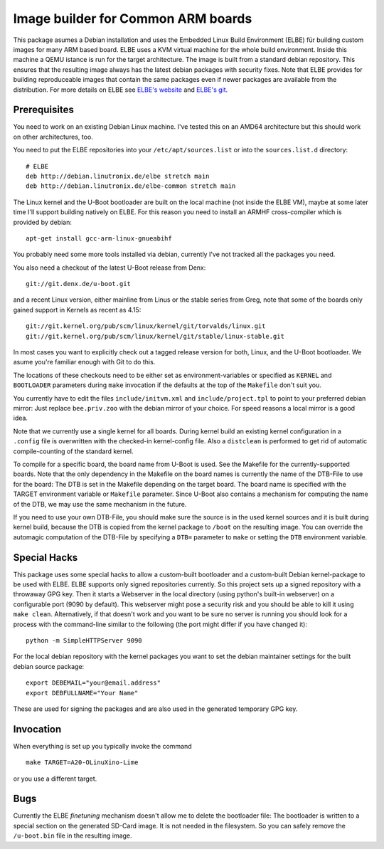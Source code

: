 Image builder for Common ARM boards
===================================

This package asumes a Debian installation and uses the Embedded Linux
Build Environment (ELBE) für building custom images for many ARM based
board. ELBE uses a KVM virtual machine for the whole build environment.
Inside this machine a QEMU istance is run for the target architecture.
The image is built from a standard debian repository. This ensures that
the resulting image always has the latest debian packages with security
fixes. Note that ELBE provides for building reproduceable images that
contain the same packages even if newer packages are available from the
distribution. For more details on ELBE see `ELBE's website`_ and
`ELBE's git`_.

.. _`ELBE's website`: https://elbe-rfs.org/
.. _`ELBE's git`: https://github.com/Linutronix/elbe

Prerequisites
-------------

You need to work on an existing Debian Linux machine. I've tested this
on an AMD64 architecture but this should work on other architectures,
too.

You need to put the ELBE repositories into your
``/etc/apt/sources.list`` or into the ``sources.list.d`` directory::

  # ELBE
  deb http://debian.linutronix.de/elbe stretch main
  deb http://debian.linutronix.de/elbe-common stretch main

The Linux kernel and the U-Boot bootloader are built on the local
machine (not inside the ELBE VM), maybe at some later time I'll support
building natively on ELBE. For this reason you need to install an ARMHF
cross-compiler which is provided by debian::

  apt-get install gcc-arm-linux-gnueabihf

You probably need some more tools installed via debian, currently I've
not tracked all the packages you need.

You also need a checkout of the latest U-Boot release from Denx::

  git://git.denx.de/u-boot.git

and a recent Linux version, either mainline from Linus or the stable
series from Greg, note that some of the boards only gained support in
Kernels as recent as 4.15::

  git://git.kernel.org/pub/scm/linux/kernel/git/torvalds/linux.git
  git://git.kernel.org/pub/scm/linux/kernel/git/stable/linux-stable.git

In most cases you want to explicitly check out a tagged release version
for both, Linux, and the U-Boot bootloader. We asume you're familiar
enough with Git to do this.

The locations of these checkouts need to be either set as
environment-variables or specified as ``KERNEL`` and ``BOOTLOADER``
parameters during ``make`` invocation if the defaults at the top of the
``Makefile`` don't suit you.

You currently have to edit the files ``include/initvm.xml`` and
``include/project.tpl`` to point to your preferred debian mirror: Just
replace ``bee.priv.zoo`` with the debian mirror of your choice. For
speed reasons a local mirror is a good idea.

Note that we currently use a single kernel for all boards. During kernel
build an existing kernel configuration in a ``.config`` file is
overwritten with the checked-in kernel-config file. Also a ``distclean``
is performed to get rid of automatic compile-counting of the standard
kernel.

To compile for a specific board, the board name from U-Boot is used. See
the Makefile for the currently-supported boards. Note that the only
dependency in the Makefile on the board names is currently the name of
the DTB-File to use for the board: The DTB is set in the Makefile
depending on the target board. The board name is specified with the
TARGET environment variable or ``Makefile`` parameter. Since U-Boot also
contains a mechanism for computing the name of the DTB, we may use the
same mechanism in the future.

If you need to use your own DTB-File, you should make sure the source is
in the used kernel sources and it is built during kernel build, because
the DTB is copied from the kernel package to ``/boot`` on the resulting
image. You can override the automagic computation of the DTB-File by
specifying a ``DTB=`` parameter to ``make`` or setting the ``DTB``
environment variable.

Special Hacks
-------------

This package uses some special hacks to allow a custom-built bootloader
and a custom-built Debian kernel-package to be used with ELBE. ELBE
supports only signed repositories currently. So this project sets up a
signed repository with a throwaway GPG key. Then it starts a Webserver
in the local directory (using python's built-in webserver) on a
configurable port (9090 by default). This webserver might pose a
security risk and you should be able to kill it using ``make clean``.
Alternatively, if that doesn't work and you want to be sure no server is
running you should look for a process with the command-line similar to
the following (the port might differ if you have changed it)::

  python -m SimpleHTTPServer 9090

For the local debian repository with the kernel packages you want to set
the debian maintainer settings for the built debian source package::

  export DEBEMAIL="your@email.address"
  export DEBFULLNAME="Your Name"

These are used for signing the packages and are also used in the
generated temporary GPG key.

Invocation
----------

When everything is set up you typically invoke the command ::

  make TARGET=A20-OLinuXino-Lime

or you use a different target.

Bugs
----

Currently the ELBE *finetuning* mechanism doesn't allow me to delete
the bootloader file: The bootloader is written to a special section on
the generated SD-Card image. It is not needed in the filesystem. So you
can safely remove the ``/u-boot.bin`` file in the resulting image.
